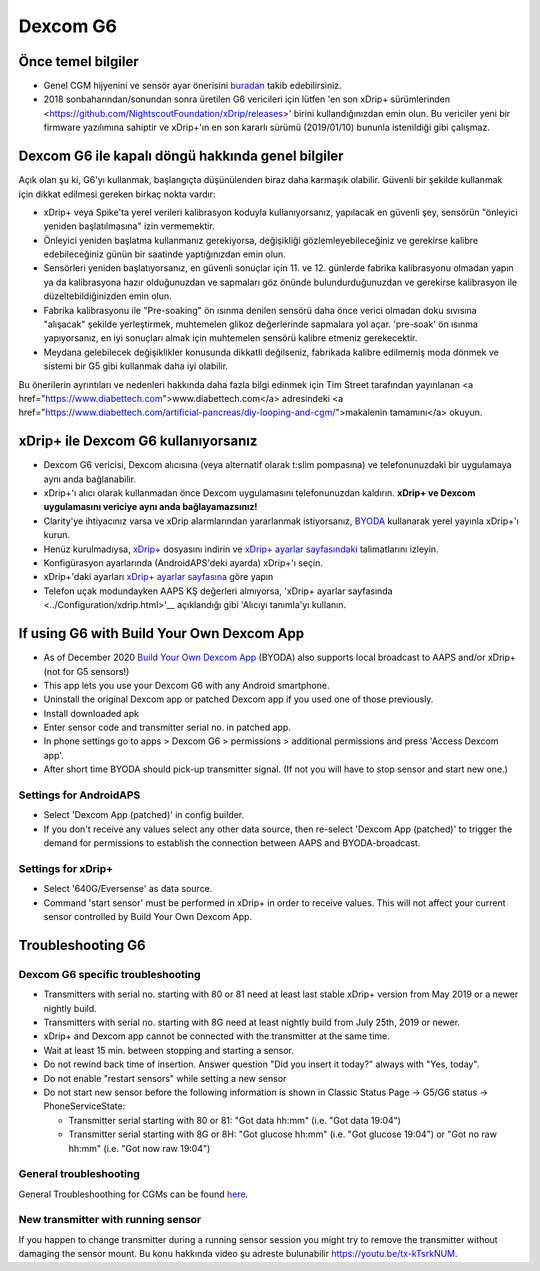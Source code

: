 Dexcom G6
**************************************************
Önce temel bilgiler
==================================================

* Genel CGM hijyenini ve sensör ayar önerisini `buradan <../Hardware/GeneralCGMRecommendation.html>`__ takib edebilirsiniz.
* 2018 sonbaharından/sonundan sonra üretilen G6 vericileri için lütfen 'en son xDrip+ sürümlerinden <https://github.com/NightscoutFoundation/xDrip/releases>' birini kullandığınızdan emin olun. Bu vericiler yeni bir firmware yazılımına sahiptir ve xDrip+'ın en son kararlı sürümü (2019/01/10) bununla istenildiği gibi çalışmaz.

Dexcom G6 ile kapalı döngü hakkında genel bilgiler
==================================================

Açık olan şu ki, G6'yı kullanmak, başlangıçta düşünülenden biraz daha karmaşık olabilir. Güvenli bir şekilde kullanmak için dikkat edilmesi gereken birkaç nokta vardır: 

* xDrip+ veya Spike'ta yerel verileri kalibrasyon koduyla kullanıyorsanız, yapılacak en güvenli şey, sensörün "önleyici yeniden başlatılmasına" izin vermemektir.
* Önleyici yeniden başlatma kullanmanız gerekiyorsa, değişikliği gözlemleyebileceğiniz ve gerekirse kalibre edebileceğiniz günün bir saatinde yaptığınızdan emin olun. 
* Sensörleri yeniden başlatıyorsanız, en güvenli sonuçlar için 11. ve 12. günlerde fabrika kalibrasyonu olmadan yapın ya da kalibrasyona hazır olduğunuzdan ve sapmaları göz önünde bulundurduğunuzdan ve gerekirse kalibrasyon ile düzeltebildiğinizden emin olun.
* Fabrika kalibrasyonu ile "Pre-soaking" ön ısınma denilen sensörü daha önce verici olmadan doku sıvısına "alışacak" şekilde yerleştirmek, muhtemelen glikoz değerlerinde sapmalara yol açar. 'pre-soak' ön ısınma yapıyorsanız, en iyi sonuçları almak için muhtemelen sensörü kalibre etmeniz gerekecektir.
* Meydana gelebilecek değişiklikler konusunda dikkatli değilseniz, fabrikada kalibre edilmemiş moda dönmek ve sistemi bir G5 gibi kullanmak daha iyi olabilir.

Bu önerilerin ayrıntıları ve nedenleri hakkında daha fazla bilgi edinmek için Tim Street tarafından yayınlanan <a href="https://www.diabettech.com">www.diabettech.com</a> adresindeki <a href="https://www.diabettech.com/artificial-pancreas/diy-looping-and-cgm/">makalenin tamamını</a> okuyun.

xDrip+ ile Dexcom G6 kullanıyorsanız
==================================================
* Dexcom G6 vericisi, Dexcom alıcısına (veya alternatif olarak t:slim pompasına) ve telefonunuzdaki bir uygulamaya aynı anda bağlanabilir.
* xDrip+'ı alıcı olarak kullanmadan önce Dexcom uygulamasını telefonunuzdan kaldırın. **xDrip+ ve Dexcom uygulamasını vericiye aynı anda bağlayamazsınız!**
* Clarity'ye ihtiyacınız varsa ve xDrip alarmlarından yararlanmak istiyorsanız, `BYODA <../Hardware/Dexcom G6.html#if-using-g6-with-build-your-own-dexcom-app>`_ kullanarak yerel yayınla xDrip+'ı kurun.
* Henüz kurulmadıysa, `xDrip+ <https://github.com/NightscoutFoundation/xDrip>`_ dosyasını indirin ve `xDrip+ ayarlar sayfasındaki <../Configuration/xdrip.html>`_ talimatlarını izleyin.
* Konfigürasyon ayarlarında (AndroidAPS'deki ayarda) xDrip+'ı seçin.
* xDrip+'daki ayarları `xDrip+ ayarlar sayfasına <../Configuration/xdrip.html>`__ göre yapın
* Telefon uçak modundayken AAPS KŞ değerleri almıyorsa, 'xDrip+ ayarlar sayfasında <../Configuration/xdrip.html>'__ açıklandığı gibi 'Alıcıyı tanımla'yı kullanın.

If using G6 with Build Your Own Dexcom App
==================================================
* As of December 2020 `Build Your Own Dexcom App <https://docs.google.com/forms/d/e/1FAIpQLScD76G0Y-BlL4tZljaFkjlwuqhT83QlFM5v6ZEfO7gCU98iJQ/viewform?fbzx=2196386787609383750&fbclid=IwAR2aL8Cps1s6W8apUVK-gOqgGpA-McMPJj9Y8emf_P0-_gAsmJs6QwAY-o0>`_ (BYODA) also supports local broadcast to AAPS and/or xDrip+ (not for G5 sensors!)
* This app lets you use your Dexcom G6 with any Android smartphone.
* Uninstall the original Dexcom app or patched Dexcom app if you used one of those previously.
* Install downloaded apk
* Enter sensor code and transmitter serial no. in patched app.
* In phone settings go to apps > Dexcom G6 > permissions > additional permissions and press 'Access Dexcom app'.
* After short time BYODA should pick-up transmitter signal. (If not you will have to stop sensor and start new one.)

Settings for AndroidAPS
--------------------------------------------------
* Select 'Dexcom App (patched)' in config builder.
* If you don't receive any values select any other data source, then re-select 'Dexcom App (patched)' to trigger the demand for permissions to establish the connection between AAPS and BYODA-broadcast.

Settings for xDrip+
--------------------------------------------------
* Select '640G/Eversense' as data source.
* Command 'start sensor' must be performed in xDrip+ in order to receive values. This will not affect your current sensor controlled by Build Your Own Dexcom App.
   
Troubleshooting G6
==================================================
Dexcom G6 specific troubleshooting
--------------------------------------------------
* Transmitters with serial no. starting with 80 or 81 need at least last stable xDrip+ version from May 2019 or a newer nightly build.
* Transmitters with serial no. starting with 8G need at least nightly build from July 25th, 2019 or newer.
* xDrip+ and Dexcom app cannot be connected with the transmitter at the same time.
* Wait at least 15 min. between stopping and starting a sensor.
* Do not rewind back time of insertion. Answer question "Did you insert it today?" always with "Yes, today".
* Do not enable "restart sensors" while setting a new sensor
* Do not start new sensor before the following information is shown in Classic Status Page -> G5/G6 status -> PhoneServiceState:

  * Transmitter serial starting with 80 or 81: "Got data hh:mm" (i.e. "Got data 19:04")
  * Transmitter serial starting with 8G or 8H: "Got glucose hh:mm" (i.e. "Got glucose 19:04") or "Got no raw hh:mm" (i.e. "Got now raw 19:04")

.. image:: ../images/xDrip_Dexcom_PhoneServiceState.png
  :alt: xDrip+ PhoneServiceState

General troubleshooting
--------------------------------------------------
General Troubleshoothing for CGMs can be found `here <./GeneralCGMRecommendation.html#troubleshooting>`__.

New transmitter with running sensor
--------------------------------------------------
If you happen to change transmitter during a running sensor session you might try to remove the transmitter without damaging the sensor mount. Bu konu hakkında video şu adreste bulunabilir `https://youtu.be/tx-kTsrkNUM <https://youtu.be/tx-kTsrkNUM>`_.
